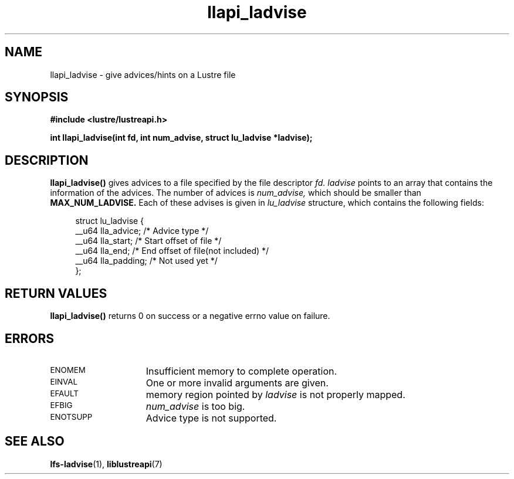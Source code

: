 .TH llapi_ladvise 3 "2015 Dec 15" "Lustre User API"
.SH NAME
llapi_ladvise \- give advices/hints on a Lustre file
.SH SYNOPSIS
.nf
.B #include <lustre/lustreapi.h>
.sp
.BI "int llapi_ladvise(int fd, int num_advise, struct lu_ladvise *ladvise);"
.sp
.fi
.SH DESCRIPTION
.LP
.B llapi_ladvise()
gives advices to a file specified by the file descriptor
.IR fd.
.IR ladvise
points to an array that contains the information of the advices. The number
of advices is
.IR num_advise,
which should be smaller than
.B MAX_NUM_LADVISE.
Each of these advises is given in
.I lu_ladvise
structure, which contains the following fields:
.PP
.in +4n
.nf
struct lu_ladvise {
    __u64 lla_advice;  /* Advice type */
    __u64 lla_start;   /* Start offset of file */
    __u64 lla_end;     /* End offset of file(not included) */
    __u64 lla_padding; /* Not used yet */
};
.fi
.in
.PP
.PP
.SH RETURN VALUES
.PP
.B llapi_ladvise()
returns 0 on success or a negative errno value on failure.
.SH ERRORS
.TP 15
.SM ENOMEM
Insufficient memory to complete operation.
.TP
.SM EINVAL
One or more invalid arguments are given.
.TP
.SM EFAULT
memory region pointed by
.I ladvise
is not properly mapped.
.TP
.SM EFBIG
.I num_advise
is too big.
.TP
.SM ENOTSUPP
Advice type is not supported.
.SH "SEE ALSO"
.BR lfs-ladvise (1),
.BR liblustreapi (7)
